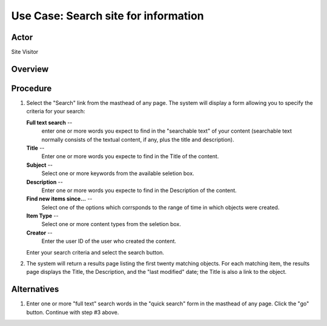 Use Case:  Search site for information
======================================

Actor
-----

Site Visitor

Overview
--------

Procedure
---------

1. Select the "Search" link from the masthead of any page. The system will
   display a form allowing you to specify the criteria for your search:

   **Full text search** --
     enter one or more words you expect to find in the "searchable text" of
     your content (searchable text normally consists of the textual content,
     if any, plus the title and description).

   **Title** --
      Enter one or more words you expecte to find in the Title of
      the content.

   **Subject** --
     Select one or more keywords from the available seletion
     box.

   **Description** --
     Enter one or more words you expecte to find in the Description of the
     content.

   **Find new items since...** --
     Select one of the options which corrsponds to the range of time in which
     objects were created.

   **Item Type** --
     Select one or more content types from the seletion box.

   **Creator** --
     Enter the user ID of the user who created the content.

   Enter your search criteria and select the search button.

2. The system will return a results page listing the first twenty matching
   objects. For each matching item, the results page displays the Title, the
   Description, and the "last modified" date; the Title is also a link to the
   object.

Alternatives
------------

1. Enter one or more "full text" search words in the "quick search" form in
   the masthead of any page. Click the "go" button. Continue with step #3 above.
